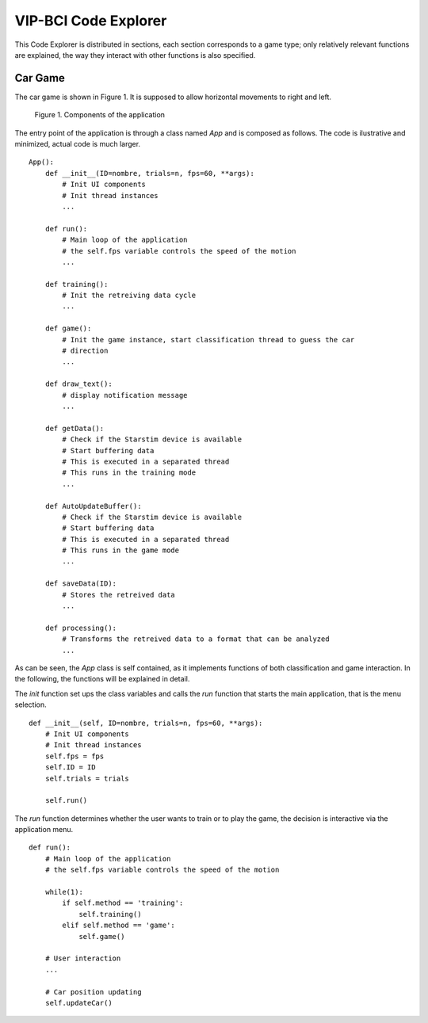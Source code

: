 VIP-BCI Code Explorer
=====================

This Code Explorer is distributed in sections, each section corresponds to a game type; only relatively relevant functions are explained, the way they interact with other functions is also specified.

Car Game
--------
The car game is shown in Figure 1. It is supposed to allow horizontal movements to right and left.


.. figure:: car_game.png
   :scale: 100 %
   :alt: map to buried treasure

   Figure 1. Components of the application

The entry point of the application is through a class named `App` and is composed as follows. The code is ilustrative and minimized, actual code is much larger.

::

    App():
        def __init__(ID=nombre, trials=n, fps=60, **args):
            # Init UI components
            # Init thread instances
            ...

        def run():
            # Main loop of the application
            # the self.fps variable controls the speed of the motion
            ...

        def training():
            # Init the retreiving data cycle
            ...

        def game():
            # Init the game instance, start classification thread to guess the car
            # direction
            ...

        def draw_text():
            # display notification message
            ...

        def getData():
            # Check if the Starstim device is available
            # Start buffering data
            # This is executed in a separated thread
            # This runs in the training mode
            ...

        def AutoUpdateBuffer():
            # Check if the Starstim device is available
            # Start buffering data
            # This is executed in a separated thread
            # This runs in the game mode
            ...

        def saveData(ID):
            # Stores the retreived data
            ...

        def processing():
            # Transforms the retreived data to a format that can be analyzed
            ...


As can be seen, the `App` class is self contained, as it implements functions of both classification and game interaction. In the following, the functions will be explained in detail.

The `init` function set ups the class variables and calls the `run` function that starts the main application, that is the menu selection.

::

    def __init__(self, ID=nombre, trials=n, fps=60, **args):
        # Init UI components
        # Init thread instances
        self.fps = fps
        self.ID = ID
        self.trials = trials

        self.run()

The `run` function determines whether the user wants to train or to play the game, the decision is interactive via the application menu.

::

    def run():
        # Main loop of the application
        # the self.fps variable controls the speed of the motion

        while(1):
            if self.method == 'training':
                self.training()
            elif self.method == 'game':
                self.game()

        # User interaction
        ...

        # Car position updating
        self.updateCar()
